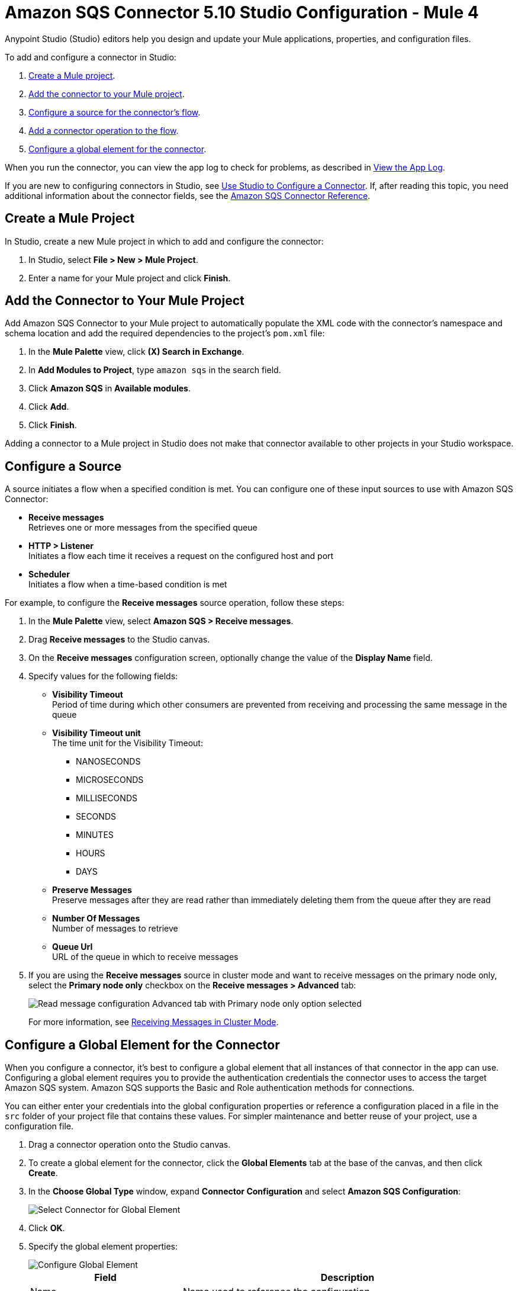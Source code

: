 = Amazon SQS Connector 5.10 Studio Configuration - Mule 4

Anypoint Studio (Studio) editors help you design and update your Mule applications, properties, and configuration files.

To add and configure a connector in Studio:

. <<create-mule-project,Create a Mule project>>.
. <<add-connector-to-project,Add the connector to your Mule project>>.
. <<configure-input-source,Configure a source for the connector's flow>>.
. <<add-connector-operation,Add a connector operation to the flow>>.
. <<configure-global-element,Configure a global element for the connector>>.

When you run the connector, you can view the app log to check for problems, as described in <<view-app-log,View the App Log>>.


If you are new to configuring connectors in Studio, see xref:connectors::introduction/intro-config-use-studio.adoc[Use Studio to Configure a Connector]. If, after reading this topic, you need additional information about the connector fields, see the xref:amazon-sqs-connector-reference.adoc#node-behavior[Amazon SQS Connector Reference].

[[create-mule-project]]
== Create a Mule Project

In Studio, create a new Mule project in which to add and configure the connector:

. In Studio, select *File > New > Mule Project*.
. Enter a name for your Mule project and click *Finish*.


[[add-connector-to-project]]
== Add the Connector to Your Mule Project

Add Amazon SQS Connector to your Mule project to automatically populate the XML code with the connector's namespace and schema location and add the required dependencies to the project's `pom.xml` file:

. In the *Mule Palette* view, click *(X) Search in Exchange*.
. In *Add Modules to Project*, type `amazon sqs` in the search field.
. Click *Amazon SQS* in *Available modules*.
. Click *Add*.
. Click *Finish*.

Adding a connector to a Mule project in Studio does not make that connector available to other projects in your Studio workspace.

[[configure-input-source]]
== Configure a Source

A source initiates a flow when a specified condition is met. You can configure one of these input sources to use with Amazon SQS Connector:

* *Receive messages* +
Retrieves one or more messages from the specified queue
* *HTTP > Listener* +
Initiates a flow each time it receives a request on the configured host and port
* *Scheduler* +
Initiates a flow when a time-based condition is met

For example, to configure the *Receive messages* source operation, follow these steps:

. In the *Mule Palette* view, select *Amazon SQS > Receive messages*.
. Drag *Receive messages* to the Studio canvas.
. On the *Receive messages* configuration screen, optionally change the value of the *Display Name* field.
. Specify values for the following fields:
+
* *Visibility Timeout* +
Period of time during which other consumers are prevented from receiving and processing the same message in the queue
* *Visibility Timeout unit* +
The time unit for the Visibility Timeout:
** NANOSECONDS
** MICROSECONDS
** MILLISECONDS
** SECONDS
** MINUTES
** HOURS
** DAYS
* *Preserve Messages* +
Preserve messages after they are read rather than immediately deleting them from the queue after they are read
* *Number Of Messages* +
Number of messages to retrieve
* *Queue Url* +
URL of the queue in which to receive messages
. If you are using the *Receive messages* source in cluster mode and want to receive messages on the primary node only, select the *Primary node only* checkbox on the *Receive messages > Advanced* tab:
+
image::amazon-sqs-primary-node-only.png[Read message configuration Advanced tab with Primary node only option selected]
+
For more information, see xref:amazon-sqs-connector-config-topics.adoc#node-behavior[Receiving Messages in Cluster Mode].


[[configure-global-element]]
== Configure a Global Element for the Connector

When you configure a connector, it’s best to configure a global element that all instances of that connector in the app can use. Configuring a global element requires you to provide the authentication credentials the connector uses to access the target Amazon SQS system. Amazon SQS supports the Basic and Role authentication methods for connections.

You can either enter your credentials into the global configuration properties or reference a configuration placed in a file in the `src` folder of your project file that contains these values. For simpler maintenance and better reuse of your project, use a configuration file.

. Drag a connector operation onto the Studio canvas.
. To create a global element for the connector, click the *Global Elements* tab at the base of the canvas, and then click *Create*.
. In the *Choose Global Type* window, expand *Connector Configuration* and select *Amazon SQS Configuration*:
+
image::amazon-sqs-studio-select-global.png[Select Connector for Global Element]
+
. Click *OK*.
. Specify the global element properties:
+
image::amazon-sqs-studio-global-config-new.png[Configure Global Element]
+
[%header%autowidth.spread]
|===
|Field |Description
|Name | Name used to reference the configuration
|Session Token | Session token used to validate the temporary security credentials
|Access Key |Alphanumeric text string that uniquely identifies the user who owns the account
|Secret Key |Key that acts as a password
|Try AWS Credentials Provider Chain|Drop-down menu that controls whether to use temporary credentials
|Region Endpoint |Regional endpoint to process your requests
|SQS Endpoint | SQS endpoint for Amazon VPC support.
|Default Global URL |URL of the Amazon SQS queue to act upon
|===
+
When you provide a queue URL in the *Default Global Queue URL* field of the global element, the connector automatically creates the queue and sets the URL of this queue as the provided value. All Amazon SQS message processors that reference the global element perform operations using this queue URL.
+
To reference a different queue URL for a particular message processor in the flow, perform the operation using the `Queue URL` attribute provided by the message processor.
. Leave the default entries for the *Proxy* tab.
. Click *Test Connection* to confirm that the parameters of your global configuration are accurate and that Mule is able to connect successfully to your instance of Amazon SQS. +
To test the connection, you must specify a value for the *Test Queue Arn* field in the configuration. If a value is not specified, the test connection is not performed, and the console displays a warning when the operation is invoked.
. Click *OK*.

[[view-app-log]]

== View the App Log

To check for problems, you can view the app log as follows:

* If you’re running the app from Anypoint Platform, the output is visible in the Anypoint Studio console window.
* If you’re running the app using Mule from the command line, the app log is visible in your OS console.

Unless the log file path is customized in the app’s log file (`log4j2.xml`), you can also view the app log in the default location `MULE_HOME/logs/<app-name>.log`.

== Next Step

After configuring this connector in Studio, see
xref:amazon-sqs-connector-config-topics.adoc[Additional Configuration Information]
for more configuration steps.

== See Also

* xref:connectors::introduction/introduction-to-anypoint-connectors.adoc[Introduction to Anypoint Connectors]
* https://help.mulesoft.com[MuleSoft Help Center]
